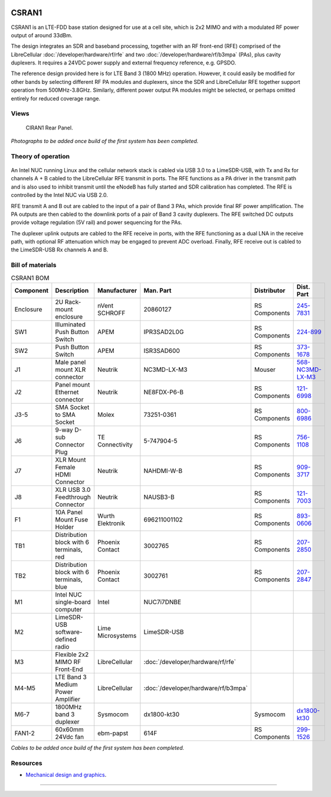 .. figure:: /images/CSRAN1_Front_Panel_1280w.jpg

CSRAN1
======

CSRAN1 is an LTE-FDD base station designed for use at a cell site, which is 2x2 MIMO and with a modulated RF power output of around 33dBm.

The design integrates an SDR and baseband processing, together with an RF front-end (RFE) comprised of the LibreCellular :doc:`/developer/hardware/rf/rfe` and two :doc:`/developer/hardware/rf/b3mpa` (PAs), plus cavity duplexers. It requires a 24VDC power supply and external frequency reference, e.g. GPSDO.

The reference design provided here is for LTE Band 3 (1800 MHz) operation. However, it could easily be modified for other bands by selecting different RF PA modules and duplexers, since the SDR and LibreCellular RFE together support operation from 500MHz-3.8GHz. Similarly, different power output PA modules might be selected, or perhaps omitted entirely for reduced coverage range. 

Views
-----

.. figure:: /images/CSRAN1_Rear_Panel_1280w.jpg
   
   CIRAN1 Rear Panel.

*Photographs to be added once build of the first system has been completed.*

Theory of operation
-------------------

.. figure:: /images/CSRAN1_Block_Diagram.svg

An Intel NUC running Linux and the cellular network stack is cabled via USB 3.0
to a LimeSDR-USB, with Tx and Rx for channels A + B cabled to the LibreCellular RFE transmit in ports. The RFE functions as a PA driver in the transmit path and is also used to inhibit transmit until the eNodeB has fully started and SDR calibration has completed. The RFE is controlled by the Intel NUC via USB 2.0.

RFE transmit A and B out are cabled to the input of a pair of Band 3 PAs, which provide final RF power amplification. The PA outputs are then cabled to the downlink ports of a pair of Band 3 cavity duplexers. The RFE switched DC outputs provide voltage regulation (5V rail) and power sequencing for the PAs.

The duplexer uplink outputs are cabled to the RFE receive in ports, with the RFE functioning as a dual LNA in the receive path, with optional RF attenuation which may be engaged to prevent ADC overload. Finally, RFE receive out is cabled to the LimeSDR-USB Rx channels A and B.

Bill of materials
-----------------

.. list-table:: CSRAN1 BOM
   :header-rows: 1

   * - Component
     - Description
     - Manufacturer
     - Man. Part
     - Distributor
     - Dist. Part
   * - Enclosure
     - 2U Rack-mount enclosure
     - nVent SCHROFF
     - 20860127
     - RS Components
     - `245-7831`_
   * - SW1
     - Illuminated Push Button Switch
     - APEM
     - IPR3SAD2L0G
     - RS Components
     - `224-899`_
   * - SW2 
     - Push Button Switch
     - APEM
     - ISR3SAD600
     - RS Components
     - `373-1678`_
   * - J1
     - Male panel mount XLR connector
     - Neutrik
     - NC3MD-LX-M3
     - Mouser
     - `568-NC3MD-LX-M3`_
   * - J2
     - Panel mount Ethernet connector
     - Neutrik
     - NE8FDX-P6-B
     - RS Components
     - `121-6998`_
   * - J3-5
     - SMA Socket to SMA Socket
     - Molex
     - 73251-0361
     - RS Components
     - `800-6986`_
   * - J6
     - 9-way D-sub Connector Plug
     - TE Connectivity
     - 5-747904-5
     - RS Components
     - `756-1108`_
   * - J7
     - XLR Mount Female HDMI Connector
     - Neutrik
     - NAHDMI-W-B
     - RS Components
     - `909-3717`_
   * - J8
     - XLR USB 3.0 Feedthrough Connector
     - Neutrik
     - NAUSB3-B
     - RS Components
     - `121-7003`_
   * - F1 
     - 10A Panel Mount Fuse Holder
     - Wurth Elektronik
     - 696211001102
     - RS Components
     - `893-0606`_
   * - TB1
     - Distribution block with 6 terminals, red
     - Phoenix Contact
     - 3002765
     - RS Components
     - `207-2850`_
   * - TB2
     - Distribution block with 6 terminals, blue
     - Phoenix Contact
     - 3002761
     - RS Components
     - `207-2847`_
   * - M1
     - Intel NUC single-board computer
     - Intel
     - NUC7i7DNBE
     - 
     - 
   * - M2
     - LimeSDR-USB software-defined radio
     - Lime Microsystems
     - LimeSDR-USB
     - 
     - 
   * - M3
     - Flexible 2x2 MIMO RF Front-End
     - LibreCellular
     - :doc:`/developer/hardware/rf/rfe`
     -
     -
   * - M4-M5
     - LTE Band 3 Medium Power Amplifier
     - LibreCellular
     - :doc:`/developer/hardware/rf/b3mpa`
     -
     -
   * - M6-7
     - 1800MHz band 3 duplexer
     - Sysmocom
     - dx1800-kt30
     - Sysmocom
     - `dx1800-kt30`_
   * - FAN1-2
     - 60x60mm 24Vdc fan
     - ebm-papst
     - 614F
     - RS Components
     - `299-1526`_

*Cables to be added once build of the first system has been completed.*
  
Resources
---------

* `Mechanical design and graphics`_.

=======

.. _245-7831: https://uk.rs-online.com/web/p/subracks/2457831
.. _224-899: https://uk.rs-online.com/web/p/push-button-switches/0224899
.. _373-1678: https://uk.rs-online.com/web/p/push-button-switches/3731678 
.. _568-NC3MD-LX-M3: https://mou.sr/3SJLxYK
.. _121-6998: https://uk.rs-online.com/web/p/av-connector-accessories/1216998
.. _800-6986: https://uk.rs-online.com/web/p/coaxial-adapters/8006986
.. _756-1108: https://uk.rs-online.com/web/p/d-sub-connectors/7561108
.. _909-3717: https://uk.rs-online.com/web/p/hdmi-connectors/9093717
.. _121-7003: https://uk.rs-online.com/web/p/av-connector-accessories/1217003
.. _893-0606: https://uk.rs-online.com/web/p/fuse-holders/8930606
.. _207-2850: https://uk.rs-online.com/web/p/distribution-blocks/2072850
.. _207-2847: https://uk.rs-online.com/web/p/distribution-blocks/2072847
.. _dx1800-kt30: https://shop.sysmocom.de/1800-MHz-DCS-UMTS-LTE-Band-3-duplexer-30W/dx1800-kt30
.. _299-1526: https://uk.rs-online.com/web/p/axial-fans/2991526
.. _Mechanical design and graphics: https://github.com/myriadrf/lc-site-mechanical/tree/main/CSRAN1
